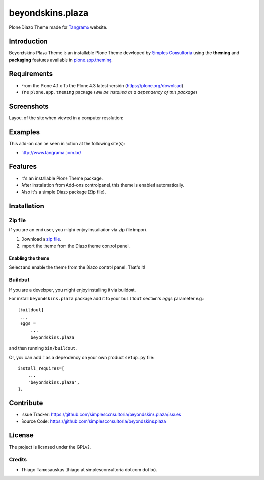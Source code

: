 =================
beyondskins.plaza
=================

Plone Diazo Theme made for `Tangrama`_ website.


Introduction
============

Beyondskins Plaza Theme is an installable Plone Theme developed by 
`Simples Consultoria`_ using the **theming** and **packaging** 
features available in `plone.app.theming`_.

Requirements
============

- From the Plone 4.1.x To the Plone 4.3 latest versión (https://plone.org/download)
- The ``plone.app.theming`` package (*will be installed as a dependency of this package*)


Screenshots
===========

Layout of the site when viewed in a computer resolution:

.. image:: https://github.com/simplesconsultoria/beyondskins.plaza/raw/master/beyondskins/plaza/static/preview.png


Examples
========

This add-on can be seen in action at the following site(s):

- http://www.tangrama.com.br/


Features
========

- It's an installable Plone Theme package.
- After installation from Add-ons controlpanel, this theme is enabled automatically.
- Also it's a simple Diazo package (Zip file).


Installation
============


Zip file
--------

If you are an end user, you might enjoy installation via zip file import.

1. Download a `zip file <https://github.com/simplesconsultoria/beyondskins.plaza/raw/master/beyondskins.plaza.zip>`_.
2. Import the theme from the Diazo theme control panel.

Enabling the theme
^^^^^^^^^^^^^^^^^^

Select and enable the theme from the Diazo control panel. That's it!


Buildout
--------

If you are a developer, you might enjoy installing it via buildout.

For install ``beyondskins.plaza`` package add it to your ``buildout`` section's 
*eggs* parameter e.g.: ::

   [buildout]
    ...
    eggs =
        ...
        beyondskins.plaza


and then running ``bin/buildout``.

Or, you can add it as a dependency on your own product ``setup.py`` file: ::

    install_requires=[
        ...
        'beyondskins.plaza',
    ],


Contribute
==========

- Issue Tracker: https://github.com/simplesconsultoria/beyondskins.plaza/issues
- Source Code: https://github.com/simplesconsultoria/beyondskins.plaza


License
=======

The project is licensed under the GPLv2.

Credits
-------

- Thiago Tamosauskas (thiago at simplesconsultoria dot com dot br).

.. _`Tangrama`: http://tangrama.com.br
.. _`Simples Consultoria`: http://www.simplesconsultoria.com.br/
.. _`plone.app.theming`: https://pypi.org/project/plone.app.theming/
